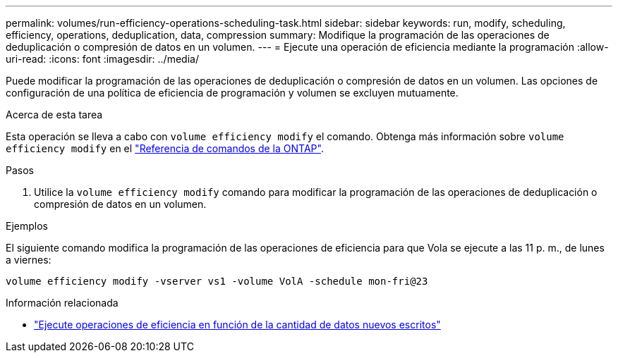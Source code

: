 ---
permalink: volumes/run-efficiency-operations-scheduling-task.html 
sidebar: sidebar 
keywords: run, modify, scheduling, efficiency, operations, deduplication, data, compression 
summary: Modifique la programación de las operaciones de deduplicación o compresión de datos en un volumen. 
---
= Ejecute una operación de eficiencia mediante la programación
:allow-uri-read: 
:icons: font
:imagesdir: ../media/


[role="lead"]
Puede modificar la programación de las operaciones de deduplicación o compresión de datos en un volumen. Las opciones de configuración de una política de eficiencia de programación y volumen se excluyen mutuamente.

.Acerca de esta tarea
Esta operación se lleva a cabo con `volume efficiency modify` el comando. Obtenga más información sobre `volume efficiency modify` en el link:https://docs.netapp.com/us-en/ontap-cli/volume-efficiency-modify.html["Referencia de comandos de la ONTAP"^].

.Pasos
. Utilice la `volume efficiency modify` comando para modificar la programación de las operaciones de deduplicación o compresión de datos en un volumen.


.Ejemplos
El siguiente comando modifica la programación de las operaciones de eficiencia para que Vola se ejecute a las 11 p. m., de lunes a viernes:

`volume efficiency modify -vserver vs1 -volume VolA -schedule mon-fri@23`

.Información relacionada
* link:run-efficiency-operations-depending-new-data-task.html["Ejecute operaciones de eficiencia en función de la cantidad de datos nuevos escritos"]

